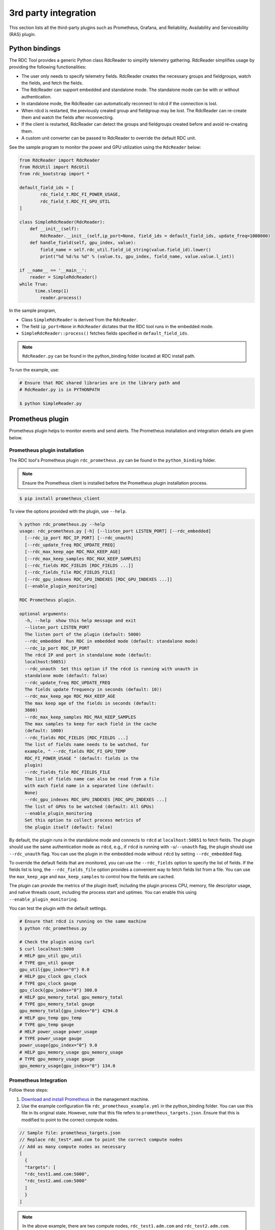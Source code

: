 .. meta::
  :description: documentation of the installation, configuration, and use of the ROCm Data Center tool 
  :keywords: ROCm Data Center tool, RDC, ROCm, API, reference, data type, support

.. _rdc-3rd-party:

******************************************
3rd party integration
******************************************

This section lists all the third-party plugins such as Prometheus, Grafana, and Reliability, Availability and Serviceability (RAS) plugin.

Python bindings
===============

The RDC Tool provides a generic Python class RdcReader to simplify telemetry gathering. RdcReader simplifies usage by providing the following functionalities:

* The user only needs to specify telemetry fields. RdcReader creates the necessary groups and fieldgroups, watch the fields, and fetch the fields.
* The RdcReader can support embedded and standalone mode. The standalone mode can be with or without authentication.
* In standalone mode, the RdcReader can automatically reconnect to rdcd if the connection is lost.
* When rdcd is restarted, the previously created group and fieldgroup may be lost. The RdcReader can re-create them and watch the fields after reconnecting.
* If the client is restarted, RdcReader can detect the groups and fieldgroups created before and avoid re-creating them.
* A custom unit converter can be passed to RdcReader to override the default RDC unit.

See the sample program to monitor the power and GPU utilization using the ``RdcReader`` below:

.. code-block:: shell
  
    from RdcReader import RdcReader
    from RdcUtil import RdcUtil
    from rdc_bootstrap import *
 
    default_field_ids = [
            rdc_field_t.RDC_FI_POWER_USAGE,
            rdc_field_t.RDC_FI_GPU_UTIL
    ]
    
    class SimpleRdcReader(RdcReader):
        def __init__(self):
            RdcReader.__init__(self,ip_port=None, field_ids = default_field_ids, update_freq=1000000)
        def handle_field(self, gpu_index, value):
            field_name = self.rdc_util.field_id_string(value.field_id).lower()
            print("%d %d:%s %d" % (value.ts, gpu_index, field_name, value.value.l_int))
    
    if __name__ == '__main__':
        reader = SimpleRdcReader()
    while True:
          time.sleep(1)
            reader.process()


In the sample program,

* Class ``SimpleRdcReader`` is derived from the ``RdcReader``.
* The field ``ip_port=None`` in ``RdcReader`` dictates that the RDC tool runs in the embedded mode.
* ``SimpleRdcReader::process()`` fetches fields specified in ``default_field_ids``. 

.. note::
  ``RdcReader.py`` can be found in the python_binding folder located at RDC install path.

To run the example, use:

.. code-block:: shell
  
    # Ensure that RDC shared libraries are in the library path and
    # RdcReader.py is in PYTHONPATH
    
    $ python SimpleReader.py


Prometheus plugin
=================

Prometheus plugin helps to monitor events and send alerts. The Prometheus installation and integration details are given below.

Prometheus plugin installation
------------------------------

The RDC tool's Prometheus plugin ``rdc_prometheus.py`` can be found in the ``python_binding`` folder.

.. note::
  Ensure the Prometheus client is installed before the Prometheus plugin installation process.

.. code-block:: shell
  
    $ pip install prometheus_client


To view the options provided with the plugin, use ``--help``.

.. code-block:: shell
  
    % python rdc_prometheus.py --help
    usage: rdc_prometheus.py [-h] [--listen_port LISTEN_PORT] [--rdc_embedded]
      [--rdc_ip_port RDC_IP_PORT] [--rdc_unauth]
      [--rdc_update_freq RDC_UPDATE_FREQ]
      [--rdc_max_keep_age RDC_MAX_KEEP_AGE]
      [--rdc_max_keep_samples RDC_MAX_KEEP_SAMPLES]
      [--rdc_fields RDC_FIELDS [RDC_FIELDS ...]]
      [--rdc_fields_file RDC_FIELDS_FILE]
      [--rdc_gpu_indexes RDC_GPU_INDEXES [RDC_GPU_INDEXES ...]]
      [--enable_plugin_monitoring]
    
    RDC Prometheus plugin.
    
    optional arguments:
      -h, --help  show this help message and exit
      --listen_port LISTEN_PORT
      The listen port of the plugin (default: 5000)
      --rdc_embedded  Run RDC in embedded mode (default: standalone mode)
      --rdc_ip_port RDC_IP_PORT
      The rdcd IP and port in standalone mode (default:
      localhost:50051)
      --rdc_unauth  Set this option if the rdcd is running with unauth in
      standalone mode (default: false)
      --rdc_update_freq RDC_UPDATE_FREQ
      The fields update frequency in seconds (default: 10))
      --rdc_max_keep_age RDC_MAX_KEEP_AGE
      The max keep age of the fields in seconds (default:
      3600)
      --rdc_max_keep_samples RDC_MAX_KEEP_SAMPLES
      The max samples to keep for each field in the cache
      (default: 1000)
      --rdc_fields RDC_FIELDS [RDC_FIELDS ...]
      The list of fields name needs to be watched, for
      example, " --rdc_fields RDC_FI_GPU_TEMP
      RDC_FI_POWER_USAGE " (default: fields in the
      plugin)
      --rdc_fields_file RDC_FIELDS_FILE
      The list of fields name can also be read from a file
      with each field name in a separated line (default:
      None)
      --rdc_gpu_indexes RDC_GPU_INDEXES [RDC_GPU_INDEXES ...]
      The list of GPUs to be watched (default: All GPUs)
      --enable_plugin_monitoring
      Set this option to collect process metrics of
      the plugin itself (default: false)


By default, the plugin runs in the standalone mode and connects to ``rdcd`` at ``localhost:50051`` to fetch fields. The plugin should use the same authentication mode as ``rdcd``, e.g., if ``rdcd`` is running with ``-u``/``--unauth`` flag, the plugin should use ``--rdc_unauth`` flag. You can use the plugin in the embedded mode without ``rdcd`` by setting ``--rdc_embedded`` flag.

To override the default fields that are monitored, you can use the ``--rdc_fields`` option to specify the list of fields. If the fields list is long, the ``--rdc_fields_file`` option provides a convenient way to fetch fields list from a file. You can use the ``max_keep_age`` and ``max_keep_samples`` to control how the fields are cached.

The plugin can provide the metrics of the plugin itself, including the plugin process CPU, memory, file descriptor usage, and native threads count, including the process start and uptimes. You can enable this using ``--enable_plugin_monitoring``.

You can test the plugin with the default settings.

.. code-block:: shell
  
    # Ensure that rdcd is running on the same machine
    $ python rdc_prometheus.py
    
    # Check the plugin using curl
    $ curl localhost:5000
    # HELP gpu_util gpu_util
    # TYPE gpu_util gauge
    gpu_util{gpu_index="0"} 0.0
    # HELP gpu_clock gpu_clock
    # TYPE gpu_clock gauge
    gpu_clock{gpu_index="0"} 300.0
    # HELP gpu_memory_total gpu_memory_total
    # TYPE gpu_memory_total gauge
    gpu_memory_total{gpu_index="0"} 4294.0
    # HELP gpu_temp gpu_temp
    # TYPE gpu_temp gauge
    # HELP power_usage power_usage
    # TYPE power_usage gauge
    power_usage{gpu_index="0"} 9.0
    # HELP gpu_memory_usage gpu_memory_usage
    # TYPE gpu_memory_usage gauge
    gpu_memory_usage{gpu_index="0"} 134.0


Prometheus Integration
----------------------

Follow these steps:

1.    `Download and install Prometheus <https://github.com/prometheus/prometheus>`_ in the management machine.

2.    Use the example configuration file ``rdc_prometheus_example.yml`` in the python_binding folder. You can use this file in its original state. However, note that this file refers to ``prometheus_targets.json``. Ensure that this is modified to point to the correct compute nodes.

.. code-block:: shell
  
    // Sample file: prometheus_targets.json
    // Replace rdc_test*.amd.com to point the correct compute nodes
    // Add as many compute nodes as necessary
    [
      {
      "targets": [
      "rdc_test1.amd.com:5000",
      "rdc_test2.amd.com:5000"
      ]
      }
    ]


.. note:: 
  In the above example, there are two compute nodes, ``rdc_test1.adm.com`` and ``rdc_test2.adm.com``. Ensure that the Prometheus plugin is running on those compute nodes.

3.    Start the Prometheus plugin.

.. code-block:: shell
  
    % prometheus --config.file=<full path of the rdc_prometheus_example.yml> 


4.    From the management node, using a browser, open the URL http://localhost:9090.

5.    Select one of the available metrics.

Example: gpu_clock
------------------

.. figure:: ../data/integration_gpu_clock.png

    The Prometheus image showing the GPU clock for both rdc_test1 and rdc_test2.


Grafana Plugin
==============

Grafana is a common monitoring stack used for storing and visualizing time series data. Prometheus acts as the storage backend, and Grafana is used as the interface for analysis and visualization. Grafana has a plethora of visualization options and can be integrated with Prometheus for the RDC tool's dashboard.


Grafana Plugin Installation
---------------------------

To install Grafana plugin, follow these steps:

1.     `Download Grafana <https://grafana.com/grafana/download>`_

2.     Read the `Installation instructions <https://grafana.com/docs/grafana/latest/setup-grafana/installation/debian/>`_ to install Grafana

3.     To start Grafana, follow these instructions:

.. code-block:: shell
  
    $ sudo systemctl start grafana-server
    $ sudo systemctl status grafana-server

4.     Browse to http://localhost:3000/. 

5.     Log in using the default username and password (``admin``/``admin``) as shown in the image below: 

.. figure:: ../data/integration_login.png


Grafana Integration
-------------------

As a prerequisite, ensure:

* The RDC Prometheus plugin is running in each compute node.
* Prometheus is set up to collect metrics from the plugin.

For more information about installing and configuring Prometheus, see the section on `Prometheus Plugin <https://docs.amd.com/bundle/ROCm-DataCenter-Tool-User-Guide-v5.3/page/Data_Center_Tool_Third-Party_Integration.html#_Prometheus_Plugin>`_.


Grafana Configuration
---------------------

Follow these steps:

1.     Click Configuration.

.. image:: ../data/integration_config1.png

2.     Select Data Sources, as shown in the image below:

.. image:: ../data/integration_config2.png

3.     Click Add data source.

.. image:: ../data/integration_config3.png

4.     Select Prometheus.

.. image:: ../data/integration_config4.png

.. note::
  Ensure the name of the data source is ``Prometheus``. If Prometheus and Grafana are running on the same machine, use the default URL http://localhost:9090. Otherwise, ensure the URL matches the Prometheus URL, save, and test it.

.. image:: ../data/integration_config5.png

5.     To import the RDC tool dashboard, click ``+`` and select ``Import``.

6.     Click the ``Upload.json`` file command.

7.     Choose ``rdc_grafana_dashboard_example.json`` which is in the python_binding folder.

8.     Import the ``rdc_grafana_dashboard_example.json`` file and select the desired compute node on the dashboard, as shown in the image below:

.. image:: ../data/integration_config6.png

Prometheus (Grafana) integration with automatic node detection
==============================================================

The RDC tool enables you to use Consul to discover the ``rdc_prometheus`` service automatically. Consul is “a service mesh solution providing a fully featured control plane with service discovery, configuration, and segmentation functionality.” For more information, refer to `Consul <https://developer.hashicorp.com/consul/docs/intro>`_.

The RDC tool uses Consul for health checks of RDC's integration with the Prometheus plug-in (``rdc_prometheus``), and these checks provide information on its efficiency.  

Previously, when a new compute node was added, users had to manually change ``prometheus_targets.json`` to use Consul. Now, with the Consul agent integration, a new compute node can be discovered automatically.

Installing the Consul Agent for Compute and Management Nodes
------------------------------------------------------------

To install the latest Consul agent for compute and management nodes, follow the instructions below:

1.     Set up the apt repository to download and install the Consul agent. 

.. code-block:: shell
  
    $ curl -fsSL https://apt.releases.hashicorp.com/gpg | sudo apt-key add -
    $ sudo apt-add-repository "deb [arch=amd64]   https://apt.releases.hashicorp.com $(lsb_release -cs) main"
    $ sudo apt-get update && sudo apt-get install consul


2.     Generate a key to encrypt the communication between consul agents. Note that you can generate the key once, and both the compute and management nodes use the same key for communication.
 
.. code-block:: shell
  
    $ consul keygen


For the purposes of this feature documentation, the following key is used in the configuration file:

.. code-block:: shell
  
    $ consul keygen
    4lgGQXr3/R2QeTi5vEp7q5Xs1KoYBhCsk9+VgJZZHAo=

 
Setting up the Consul Server in Management Nodes
------------------------------------------------

While Consul can function with one server, it is recommended to use three to five servers to avoid failure scenarios, which often lead to data loss.

.. note::
  For example purposes, the configuration settings documented below are for a single server.

Follow these steps:

1.     Create a configuration file ``/etc/consul.d/server.hcl``. 

.. code-block:: shell
  
    server = true
    encrypt = "<CONSUL_ENCRYPTION_KEY>"
    bootstrap_expect = 1
    ui = true
    client_addr = "0.0.0.0"
    bind_addr = "<The IP address can be reached by client>"


2.     Run the agent in server mode, and set the encrypt to the key generated in the first step. The bootstrap_expect variable indicates the number of servers required to form the first Consul cluster.

3.     Set the number of servers to 1 to allow a cluster with a single server.  

  * The User Interface (UI) variable is used to enable the Consul Web UI. 
  * The client_addr variable is used to connect the API and UI.
  * The bind_addr variable is used to connect the client to the server. If you have multiple private IP addresses, use the address that can connect to a client.

 4.     Start the agent using the following instruction: 

.. code-block:: shell
  
    $ sudo consul agent -config-dir=/etc/consul.d/


5.     Browse to http://localhost:8500/ on the management node. You will see a single instance running. 


Setting up the Consul Client in Compute Nodes
---------------------------------------------

Follow these steps:

1.     Create a configuration file ``/etc/consul.d/client.hcl``.

.. code-block:: shell
  
    server = false
    encrypt = "<CONSUL_ENCRYPTION_KEY>"
    retry_join = ["<The consul server address>"]
    client_addr = "0.0.0.0"
    bind_addr = "<The IP address can reach server>"

 
.. note:: 
  Use the same CONSUL_ENCRYPTION_KEY as the servers. In the retry_join, use the IP address of the management nodes.

2.   Start the Consul agent.

.. code-block:: shell
  
    $ sudo consul agent -config-dir=/etc/consul.d/


The client has now joined the Consul.

.. code-block:: shell
  
    $ consul members
    Node              Address           Status  Type    Build  Protocol  DC   Segment
    management-node   10.4.22.70:8301   alive   server  1.9.3  2    dc1  <all>
    compute-node      10.4.22.112:8301  alive   client  1.9.3  2    dc1  <default>


3.     Set up the Consul client to monitor the health of the RDC Prometheus plugin.

4.     Start the RDC Prometheus plugin.

.. code-block:: shell
  
    $ python rdc_prometheus.py --rdc_embedded


5.     Add the configuration file /etc/consul.d/rdc_prometheus.hcl.

.. code-block:: shell
  
    {
      "service": {
        "name": "rdc_prometheus",
        "tags": [
          "rdc_prometheus",
          "rdc"
        ],
        "port": 5000,
        "check": {
          "id": "rdc_plugin",
          "name": "RDC Prometheus plugin on port 5000",
          "http": "http://localhost:5000",
          "method": "GET",
          "interval": "15s",
          "timeout": "1s"
        }
      }
    }

 
.. note:: 
  By default, the Prometheus plugin uses port 5000. If you do not use the default setting, ensure you change the configuration file accordingly.

After the configuration file is changed, restart the Consul client agent.

.. code-block:: shell
  
    $ sudo consul agent -config-dir=/etc/consul.d/


6.     Enable the Prometheus integration in the Management node. For more information, refer to the Prometheus Integration section above.

7.     In the Management node, inspect the service.

.. code-block:: shell
  
    $ consul catalog nodes -service=rdc_prometheus
 
    Node              ID        Address      DC
    compute-node      76694ab1  10.4.22.112  dc1


8.     Create a new Prometheus configuration rdc_prometheus_consul.yml file for the Consul integration.

.. code-block:: shell
  
    global:
      scrape_interval:     15s # Set the scrape interval to every 15 seconds. Default is every 1 minute.
      evaluation_interval: 15s # Evaluate rules every 15 seconds. The default is every 1 minute. 
    scrape_configs:
      - job_name: 'consul'
        consul_sd_configs:
          - server: 'localhost:8500'
        relabel_configs:
          - source_labels: [__meta_consul_tags]
            regex: .*,rdc,.*
            action: keep
          - source_labels: [__meta_consul_service]
            target_label: job

 
.. note::
  If you are not running the consul server and Prometheus in the same machine, change the server under consul_sd_configs to your consul server address.

9.     Start Prometheus.

.. code-block:: shell
  
    $ ./prometheus --config.file="rdc_prometheus_consul.yml"


10.  Browse the Prometheus UI at http://localhost:9090 on the Management node and query RDC Prometheus metrics. Ensure that the plugin starts before running the query.


Reliability, Availability, and Serviceability Plugin
====================================================

The RAS plugin helps to gather and count errors. The details of RAS integration with RDC are given below.

RAS Plugin Installation
-----------------------

In this release, the RDC tool extends support to the Reliability, Availability, and Serviceability (RAS) integration. When the RAS feature is enabled in the graphic card, users can use RDC to monitor RAS errors.

Prerequisite
^^^^^^^^^^^^

You must ensure the graphic card supports RAS.

.. note::
  The RAS library is installed as part of the RDC installation, and no additional configuration is required for RDC.

The RDC tool installation dynamically loads the RAS library ``librdc_ras.so``. The configuration files required by the RAS library are installed in the ``sp3`` and ``config`` folders.

.. code-block:: shell
  
    % ls /opt/rocm-4.2.0/rdc/lib
    ... librdc_ras.so ...
    ... sp3 ... config ...

 
RAS Integration
---------------

RAS exposes a list of Error-Correcting Code (ECC) correctable and uncorrectable errors for different IP blocks and enables users to successfully troubleshoot issues.

For example, the dmon command passes the ECC_CORRECT and ECC_UNCORRECT counters field id to the command.

.. code-block:: shell
  
    $ rdci dmon -i 0 -e 600,601


The ``dmon`` command monitors GPU index 0, field 600, and 601, where 600 is for the ECC_CORRECT counter and 601 is for the ECC_UNCORRECT counter.

.. code-block:: shell
  
    % rdci dmon -l
    ... ...
    600 RDC_FI_ECC_CORRECT_TOTAL : Accumulated Single Error Correction.
    601 RDC_FI_ECC_UNCORRECT_TOTAL : Accumulated Double Error Detection.
    602 RDC_FI_ECC_SDMA_SEC : SDMA Single Error Correction.
    603 RDC_FI_ECC_SDMA_DED : SDMA Double Error Detection.
    604 RDC_FI_ECC_GFX_SEC : GFX Single Error Correction.
    605 RDC_FI_ECC_GFX_DED : GFX Double Error Detection.
    606 RDC_FI_ECC_MMHUB_SEC : MMHUB Single Error Correction.
    607 RDC_FI_ECC_MMHUB_DED : MMHUB Double Error Detection.
    608 RDC_FI_ECC_ATHUB_SEC : ATHUB Single Error Correction.
    609 RDC_FI_ECC_ATHUB_DED : ATHUB Double Error Detection.
    610 RDC_FI_ECC_BIF_SEC : BIF Single Error Correction.
    611 RDC_FI_ECC_BIF_DED : BIF Double Error Detection.
    612 RDC_FI_ECC_HDP_SEC : HDP Single Error Correction.
    613 RDC_FI_ECC_HDP_DED : HDP Double Error Detection.
    614 RDC_FI_ECC_XGMI_WAFL_SEC : XGMI WAFL Single Error Correction.
    615 RDC_FI_ECC_XGMI_WAFL_DED : XGMI WAFL Double Error Detection.
    616 RDC_FI_ECC_DF_SEC : DF Single Error Correction.
    617 RDC_FI_ECC_DF_DED : DF Double Error Detection.
    618 RDC_FI_ECC_SMN_SEC : SMN Single Error Correction.
    619 RDC_FI_ECC_SMN_DED : SMN Double Error Detection.
    620 RDC_FI_ECC_SEM_SEC : SEM Single Error Correction.
    621 RDC_FI_ECC_SEM_DED : SEM Double Error Detection.
    622 RDC_FI_ECC_MP0_SEC : MP0 Single Error Correction.
    623 RDC_FI_ECC_MP0_DED : MP0 Double Error Detection.
    624 RDC_FI_ECC_MP1_SEC : MP1 Single Error Correction.
    
    625 RDC_FI_ECC_MP1_DED : MP1 Double Error Detection.
    626 RDC_FI_ECC_FUSE_SEC : FUSE Single Error Correction.
    627 RDC_FI_ECC_FUSE_DED : FUSE Double Error Detection.
    628 RDC_FI_ECC_UMC_SEC : UMC Single Error Correction.
    629 RDC_FI_ECC_UMC_DED : UMC Double Error Detection.
    ... ...


To access the ECC correctable and uncorrectable error counters, use the following command:

.. code-block:: shell
  
    % rdci dmon -i 0 -e 600,601
    GPU     ECC_CORRECT         ECC_UNCORRECT
    0       0                   0
    0       0                   0
    0       0                   0


